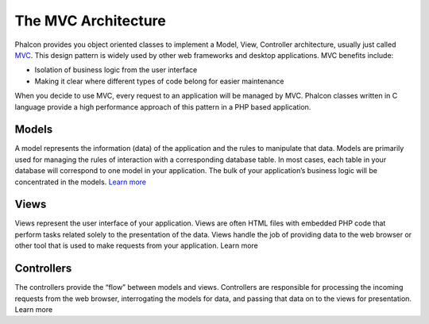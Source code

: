 The MVC Architecture
====================

Phalcon provides you object oriented classes to implement a Model, View, Controller architecture, usually just called MVC_. This design pattern is widely used by other web frameworks and desktop applications. MVC benefits include: 

.. _MVC: http://en.wikipedia.org/wiki/Model%E2%80%93view%E2%80%93controller

* Isolation of business logic from the user interface
* Making it clear where different types of code belong for easier maintenance

When you decide to use MVC, every request to an application will be managed by MVC. Phalcon classes written in C language provide a high performance approach of this pattern in a PHP based application. 

Models
------
A model represents the information (data) of the application and the rules to manipulate that data. Models are primarily used for managing the rules of interaction with a corresponding database table. In most cases, each table in your database will correspond to one model in your application. The bulk of your application’s business logic will be concentrated in the models. `Learn more </reference/controllers>`_

Views
-----
Views represent the user interface of your application. Views are often HTML files with embedded PHP code that perform tasks related solely to the presentation of the data. Views handle the job of providing data to the web browser or other tool that is used to make requests from your application. Learn more

Controllers
-----------
The controllers provide the “flow” between models and views. Controllers are responsible for processing the incoming requests from the web browser, interrogating the models for data, and passing that data on to the views for presentation. Learn more

